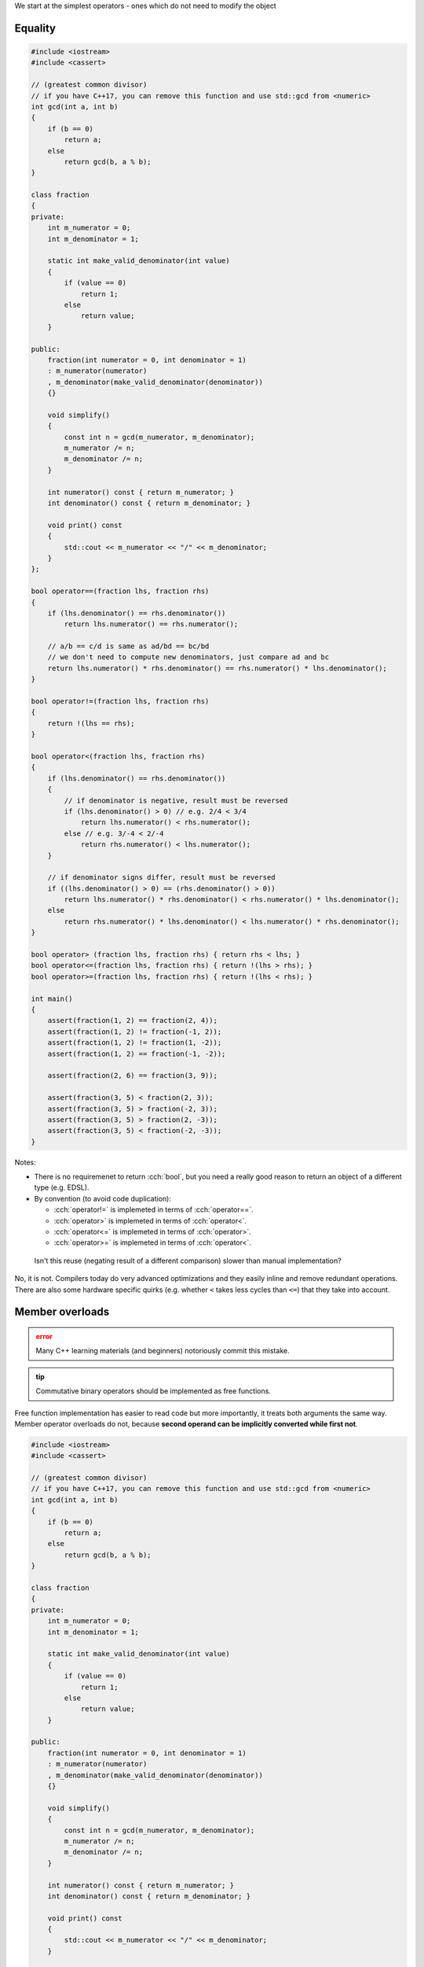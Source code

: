 .. title: 02 - 2-way comparison
.. slug: 02_2way_comparison
.. description: 2-way comparison operators
.. author: Xeverous

We start at the simplest operators - ones which do not need to modify the object

Equality
########

.. TOCOLOR

.. code::

    #include <iostream>
    #include <cassert>

    // (greatest common divisor)
    // if you have C++17, you can remove this function and use std::gcd from <numeric>
    int gcd(int a, int b)
    {
        if (b == 0)
            return a;
        else
            return gcd(b, a % b);
    }

    class fraction
    {
    private:
        int m_numerator = 0;
        int m_denominator = 1;

        static int make_valid_denominator(int value)
        {
            if (value == 0)
                return 1;
            else
                return value;
        }

    public:
        fraction(int numerator = 0, int denominator = 1)
        : m_numerator(numerator)
        , m_denominator(make_valid_denominator(denominator))
        {}

        void simplify()
        {
            const int n = gcd(m_numerator, m_denominator);
            m_numerator /= n;
            m_denominator /= n;
        }

        int numerator() const { return m_numerator; }
        int denominator() const { return m_denominator; }

        void print() const
        {
            std::cout << m_numerator << "/" << m_denominator;
        }
    };

    bool operator==(fraction lhs, fraction rhs)
    {
        if (lhs.denominator() == rhs.denominator())
            return lhs.numerator() == rhs.numerator();

        // a/b == c/d is same as ad/bd == bc/bd
        // we don't need to compute new denominators, just compare ad and bc
        return lhs.numerator() * rhs.denominator() == rhs.numerator() * lhs.denominator();
    }

    bool operator!=(fraction lhs, fraction rhs)
    {
        return !(lhs == rhs);
    }

    bool operator<(fraction lhs, fraction rhs)
    {
        if (lhs.denominator() == rhs.denominator())
        {
            // if denominator is negative, result must be reversed
            if (lhs.denominator() > 0) // e.g. 2/4 < 3/4
                return lhs.numerator() < rhs.numerator();
            else // e.g. 3/-4 < 2/-4
                return rhs.numerator() < lhs.numerator();
        }

        // if denominator signs differ, result must be reversed
        if ((lhs.denominator() > 0) == (rhs.denominator() > 0))
            return lhs.numerator() * rhs.denominator() < rhs.numerator() * lhs.denominator();
        else
            return rhs.numerator() * lhs.denominator() < lhs.numerator() * rhs.denominator();
    }

    bool operator> (fraction lhs, fraction rhs) { return rhs < lhs; }
    bool operator<=(fraction lhs, fraction rhs) { return !(lhs > rhs); }
    bool operator>=(fraction lhs, fraction rhs) { return !(lhs < rhs); }

    int main()
    {
        assert(fraction(1, 2) == fraction(2, 4));
        assert(fraction(1, 2) != fraction(-1, 2));
        assert(fraction(1, 2) != fraction(1, -2));
        assert(fraction(1, 2) == fraction(-1, -2));

        assert(fraction(2, 6) == fraction(3, 9));

        assert(fraction(3, 5) < fraction(2, 3));
        assert(fraction(3, 5) > fraction(-2, 3));
        assert(fraction(3, 5) > fraction(2, -3));
        assert(fraction(3, 5) < fraction(-2, -3));
    }

Notes:

- There is no requiremenet to return :cch:`bool`, but you need a really good reason to return an object of a different type (e.g. EDSL).
- By convention (to avoid code duplication):

  - :cch:`operator!=` is implemeted in terms of :cch:`operator==`.
  - :cch:`operator>` is implemeted in terms of :cch:`operator<`.
  - :cch:`operator<=` is implemeted in terms of :cch:`operator>`.
  - :cch:`operator>=` is implemeted in terms of :cch:`operator<`.

..

    Isn't this reuse (negating result of a different comparison) slower than manual implementation?

No, it is not. Compilers today do very advanced optimizations and they easily inline and remove redundant operations. There are also some hardware specific quirks (e.g. whether ``<`` takes less cycles than ``<=``) that they take into account.

Member overloads
################

.. admonition:: error
    :class: error

    Many C++ learning materials (and beginners) notoriously commit this mistake.

.. admonition:: tip
    :class: tip

    Commutative binary operators should be implemented as free functions.

Free function implementation has easier to read code but more importantly, it treats both arguments the same way. Member operator overloads do not, because **second operand can be implicitly converted while first not**.

.. TOCOLOR

.. code::

    #include <iostream>
    #include <cassert>

    // (greatest common divisor)
    // if you have C++17, you can remove this function and use std::gcd from <numeric>
    int gcd(int a, int b)
    {
        if (b == 0)
            return a;
        else
            return gcd(b, a % b);
    }

    class fraction
    {
    private:
        int m_numerator = 0;
        int m_denominator = 1;

        static int make_valid_denominator(int value)
        {
            if (value == 0)
                return 1;
            else
                return value;
        }

    public:
        fraction(int numerator = 0, int denominator = 1)
        : m_numerator(numerator)
        , m_denominator(make_valid_denominator(denominator))
        {}

        void simplify()
        {
            const int n = gcd(m_numerator, m_denominator);
            m_numerator /= n;
            m_denominator /= n;
        }

        int numerator() const { return m_numerator; }
        int denominator() const { return m_denominator; }

        void print() const
        {
            std::cout << m_numerator << "/" << m_denominator;
        }

        // BAD: don't overload comparison operators as members

        bool operator==(fraction rhs) const
        {
            if (denominator() == rhs.denominator())
                return numerator() == rhs.numerator();

            return numerator() * rhs.denominator() == rhs.numerator() * denominator();
        }

        bool operator!=(fraction rhs) const
        {
            return !(*this == rhs);
        }
    };

    int main()
    {
        fraction fr(2, 1);

        // fine: second operand undergoes implicit convertion (2 is treated as fraction(2))
        assert(fr == 2);
        assert(fr.operator==(2));

        // bad: first operand can not undergo implicit convertion
        assert(2 == fr);
        assert(2.operator==(fr));
    }

The cause of this assymetry is the fact that if you call a member function, it's already known on what object the function is called. The reverse situation - searching for member functions on a different type is not possible.

Thus, "symmetrical" (commutative binary) operators should be implemented as free functions.

Mixed-type comparisons
######################

Sometimes you might also want to compare 2 different types, usually one is a subset of another.

A good example is a game where every player has unique ID:

.. TODO friend explanation when?

.. TOCOLOR

.. code::

    class player
    {
    private:
        int id;
        // lots of other fields... (potentially expensive to construct)

    public:
        // [...]

        friend bool operator==(const player& lhs, const player& rhs)
        {
            return lhs.id == rhs.id;
        }
    };

    bool operator!=(const player& lhs, const player& rhs)
    {
        return !(lhs == rhs);
    }

Then you simply need to provide extra overloads:

.. TOCOLOR

.. code::

    // inside class definition
    friend bool operator==(const player& lhs, int id)
    {
        return lhs.id == id;
    }

    // outside class definition
    bool operator==(int id, const player& rhs)
    {
        return rhs == id;
    }

    bool operator!=(const player& lhs, int id)
    {
        return !(lhs == id);
    }

    bool operator!=(int id, const player& rhs)
    {
        return rhs != id;
    }

The benefit of writing such extra operators is that if you have an ID and a player, you don't need to construct a temporary player object only to compare them. If object construction is expensive, this extra code improves performance.

There is no need to do such thing with the fraction class - we can rely on implicit construction from integers. Fraction is a very cheap type to construct and copy so there is no benefit in writing extra comparison operators.

3-way helpers
#############

Sometimes you might already have a comparison helper in the form of a 2-argument function, which returns negative, zero or positive number depending on the ordering between elements. In such case, all comparison operators can use the helper:

.. TOCOLOR

.. code::

    class report;
    int compare(const report& lhs, const report& rhs);

    bool operator==(const report& lhs, const report& rhs) { return compare(lhs, rhs) == 0; }
    bool operator!=(const report& lhs, const report& rhs) { return compare(lhs, rhs) != 0; }
    bool operator< (const report& lhs, const report& rhs) { return compare(lhs, rhs) <  0; }
    bool operator> (const report& lhs, const report& rhs) { return compare(lhs, rhs) >  0; }
    bool operator<=(const report& lhs, const report& rhs) { return compare(lhs, rhs) <= 0; }
    bool operator>=(const report& lhs, const report& rhs) { return compare(lhs, rhs) >= 0; }

Lexicographical comparison
##########################

If you have a type with multiple members and need to implement lexicographical comparison, you can use :cch:`std::tie` (which creates :cch:`std::tuple` of lvalue references) and rely on tuple's comparison operators:

.. TOCOLOR

.. code::

    #include <tuple>

    struct package
    {
        int rack;
        int shelf;
        int position;
    };

    // bug-prone implementation
    bool operator<(package lhs, package rhs)
    {
        if (lhs.rack != rhs.rack)
            return lhs.rack < rhs.rack;

        if (lhs.shelf != rhs.shelf)
            return lhs.shelf < rhs.shelf;

        return lhs.position < rhs.position;
    }

    // same behavior, but much cleaner
    bool operator<(package lhs, package rhs)
    {
        // orders elements by rack first, then by shelf, then by position
        return std::tie(lhs.rack, lhs.shelf, lhs.position)
             < std::tie(rhs.rack, rhs.shelf, rhs.position);
    }

Recommendation
##############

- Every type should either:

  - overload all 6 comparison operators
  - overload only :cch:`operator==` and :cch:`operator!=`
  - overload none of these

- For types that overload all operators:

  - *equivalence* (``!(a < b) && !(b < a)``) and *equality* (``a == b``) should always have the same result.
  - ``a <= b`` should always have the same result as ``a < b || a == b``.
